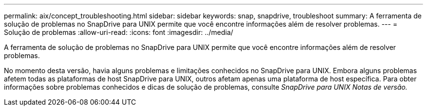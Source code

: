---
permalink: aix/concept_troubleshooting.html 
sidebar: sidebar 
keywords: snap, snapdrive, troubleshoot 
summary: A ferramenta de solução de problemas no SnapDrive para UNIX permite que você encontre informações além de resolver problemas. 
---
= Solução de problemas
:allow-uri-read: 
:icons: font
:imagesdir: ../media/


[role="lead"]
A ferramenta de solução de problemas no SnapDrive para UNIX permite que você encontre informações além de resolver problemas.

No momento desta versão, havia alguns problemas e limitações conhecidos no SnapDrive para UNIX. Embora alguns problemas afetem todas as plataformas de host SnapDrive para UNIX, outros afetam apenas uma plataforma de host específica. Para obter informações sobre problemas conhecidos e dicas de solução de problemas, consulte _SnapDrive para UNIX Notas de versão._
